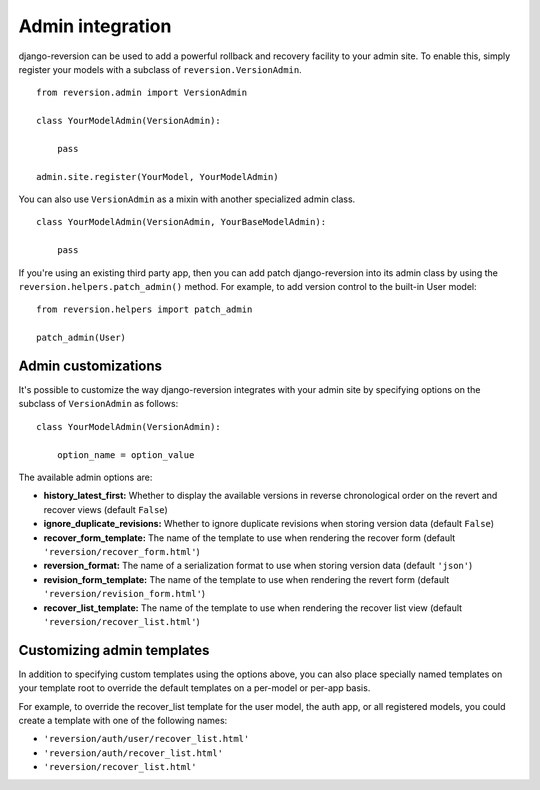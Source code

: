 .. _admin:

Admin integration
=================

django-reversion can be used to add a powerful rollback and recovery facility to your admin site. To enable this, simply register your models with a subclass of ``reversion.VersionAdmin``.

::

    from reversion.admin import VersionAdmin

    class YourModelAdmin(VersionAdmin):

        pass

    admin.site.register(YourModel, YourModelAdmin)

You can also use ``VersionAdmin`` as a mixin with another specialized admin class.

::

    class YourModelAdmin(VersionAdmin, YourBaseModelAdmin):

        pass

If you're using an existing third party app, then you can add patch django-reversion into its admin class by using the ``reversion.helpers.patch_admin()`` method. For example, to add version control to the built-in User model:

::

    from reversion.helpers import patch_admin

    patch_admin(User)


Admin customizations
--------------------

It's possible to customize the way django-reversion integrates with your admin site by specifying options on the subclass of ``VersionAdmin`` as follows:

::

    class YourModelAdmin(VersionAdmin):

        option_name = option_value

The available admin options are:

*   **history_latest_first:** Whether to display the available versions in reverse chronological order on the revert and recover views (default ``False``)
*   **ignore_duplicate_revisions:** Whether to ignore duplicate revisions when storing version data (default ``False``)
*   **recover_form_template:** The name of the template to use when rendering the recover form (default ``'reversion/recover_form.html'``)
*   **reversion_format:** The name of a serialization format to use when storing version data (default ``'json'``)
*   **revision_form_template:** The name of the template to use when rendering the revert form (default ``'reversion/revision_form.html'``)
*   **recover_list_template:** The name of the template to use when rendering the recover list view (default ``'reversion/recover_list.html'``)


Customizing admin templates
---------------------------

In addition to specifying custom templates using the options above, you can also place specially named templates on your template root to override the default templates on a per-model or per-app basis.

For example, to override the recover_list template for the user model, the auth app, or all registered models, you could create a template with one of the following names:

*   ``'reversion/auth/user/recover_list.html'``
*   ``'reversion/auth/recover_list.html'``
*   ``'reversion/recover_list.html'``
